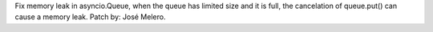 Fix memory leak in asyncio.Queue, when the queue has limited size and it is
full, the cancelation of queue.put() can cause a memory leak. Patch by: José
Melero.
